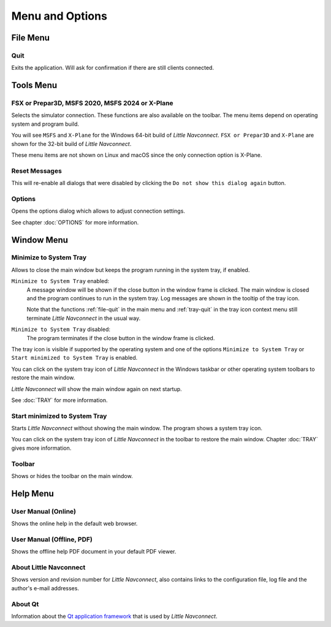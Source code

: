 Menu and Options
----------------

File Menu
~~~~~~~~~~~~~~~~~~~~

.. _file-quit:

|Quit| Quit
^^^^^^^^^^^^^^^^^^^^^^^^^^^^^^^^

Exits the application. Will ask for confirmation if there are still
clients connected.

Tools Menu
~~~~~~~~~~~~~~~~~~~~

.. _tools-sim:

FSX or Prepar3D, MSFS 2020, MSFS 2024 or X-Plane
^^^^^^^^^^^^^^^^^^^^^^^^^^^^^^^^^^^^^^^^^^^^^^^^^^^^^^

Selects the simulator connection. These functions are also available on
the toolbar. The menu items depend on operating system and program build.

You will see ``MSFS`` and ``X-Plane`` for the Windows 64-bit build of *Little Navconnect*.
``FSX or Prepar3D`` and ``X-Plane`` are shown for the 32-bit build of *Little Navconnect*.

These menu items are not shown on Linux and macOS since the only connection option is X-Plane.

.. _tools-reset-messages:

Reset Messages
^^^^^^^^^^^^^^^^^^^^^^^^^^^^^^^^

This will re-enable all dialogs that were disabled by clicking the
``Do not show this dialog again`` button.

.. _tools-options:

|Settings| Options
^^^^^^^^^^^^^^^^^^^^^^^^^^^^^^^^

Opens the options dialog which allows to adjust connection settings.

See chapter :doc:`OPTIONS` for more information.

Window Menu
~~~~~~~~~~~~~~~~~~~~

.. _tools-minimize-tray:

Minimize to System Tray
^^^^^^^^^^^^^^^^^^^^^^^^^^^

Allows to close the main window but keeps the program running in the system tray, if enabled.

``Minimize to System Tray`` enabled:
   A message window will be shown if the close button in the window frame is clicked.
   The main window is closed and the program continues to run in the system tray.
   Log messages are shown in the tooltip of the tray icon.

   Note that the functions :ref:`file-quit` in the main menu and :ref:`tray-quit` in the tray icon context menu
   still terminate *Little Navconnect* in the usual way.

``Minimize to System Tray`` disabled:
   The program terminates if the close button in the window frame is clicked.

The tray icon is visible if supported by the operating system and one of the options ``Minimize to System Tray`` or
``Start minimized to System Tray`` is enabled.

You can click on the system tray icon of *Little Navconnect* in the Windows taskbar or other operating system
toolbars to restore the main window.

*Little Navconnect* will show the main window again on next startup.

See :doc:`TRAY` for more information.

.. _tools-start-minimize-tray:

Start minimized to System Tray
^^^^^^^^^^^^^^^^^^^^^^^^^^^^^^^^

Starts *Little Navconnect* without showing the main window.
The program shows a system tray icon.

You can click on the system tray icon of *Little Navconnect* in the toolbar to
restore the main window. Chapter :doc:`TRAY` gives more information.

.. _tools-toolbar:

Toolbar
^^^^^^^^^^^^^^^^^^^^^^^^^^^^^^^^

Shows or hides the toolbar on the main window.

Help Menu
~~~~~~~~~~~~~~~~~~~~

.. _help-menu-contents:

|Help| User Manual (Online)
^^^^^^^^^^^^^^^^^^^^^^^^^^^^^^^^

Shows the online help in the default web browser.

.. _help-menu-contents-offline:

|Help| User Manual (Offline, PDF)
^^^^^^^^^^^^^^^^^^^^^^^^^^^^^^^^^

Shows the offline help PDF document in your default PDF viewer.

.. _help-menu-about-little-navconnect:

|About| About Little Navconnect
^^^^^^^^^^^^^^^^^^^^^^^^^^^^^^^^

Shows version and revision number for *Little Navconnect*, also contains
links to the configuration file, log file and the author's e-mail
addresses.

.. _help-menu-about-qt:

|About Qt| About Qt
^^^^^^^^^^^^^^^^^^^^^^^^^^^^^^^^

Information about the `Qt application framework <https://www.qt.io>`__
that is used by *Little Navconnect*.

.. |Quit| image:: ../images/icon_application-exit.png
.. |Settings| image:: ../images/icon_settings.png
.. |Help| image:: ../images/icon_help.png
.. |About| image:: ../images/icon_navconnect.png
.. |About Qt| image:: ../images/icon_qticon.png

